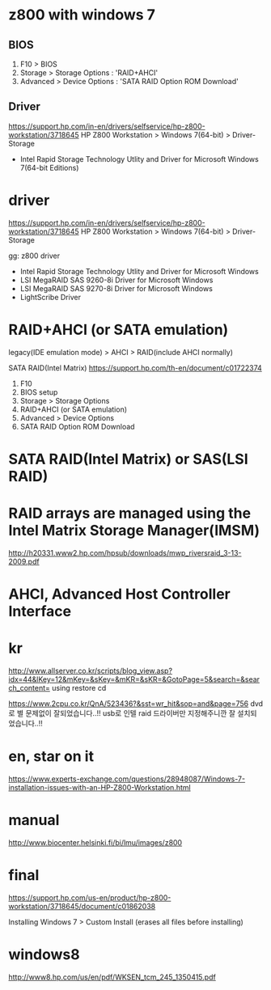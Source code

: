 * z800 with windows 7

** BIOS

1. F10 > BIOS
2. Storage > Storage Options : 'RAID+AHCI'
3. Advanced > Device Options : 'SATA RAID Option ROM Download'

** Driver

https://support.hp.com/in-en/drivers/selfservice/hp-z800-workstation/3718645
HP Z800 Workstation > Windows 7(64-bit) > Driver-Storage

- Intel Rapid Storage Technology Utlity and Driver 
  for Microsoft Windows 7(64-bit Editions)

* driver

https://support.hp.com/in-en/drivers/selfservice/hp-z800-workstation/3718645
HP Z800 Workstation > Windows 7(64-bit) > Driver-Storage

gg: z800 driver

- Intel Rapid Storage Technology Utlity and Driver for Microsoft Windows
- LSI MegaRAID SAS 9260-8i Driver for Microsoft Windows
- LSI MegaRAID SAS 9270-8i Driver for Microsoft Windows
- LightScribe Driver

* RAID+AHCI (or SATA emulation)

legacy(IDE emulation mode) > AHCI > RAID(include AHCI normally)

SATA RAID(Intel Matrix)
https://support.hp.com/th-en/document/c01722374

1. F10
2. BIOS setup
3. Storage > Storage Options
4. RAID+AHCI (or SATA emulation)
5. Advanced > Device Options
6. SATA RAID Option ROM Download

* SATA RAID(Intel Matrix) or SAS(LSI RAID)
* RAID arrays are managed using the Intel Matrix Storage Manager(IMSM)

http://h20331.www2.hp.com/hpsub/downloads/mwp_riversraid_3-13-2009.pdf

* AHCI, Advanced Host Controller Interface
* kr

http://www.allserver.co.kr/scripts/blog_view.asp?idx=44&lKey=12&mKey=&sKey=&mKR=&sKR=&GotoPage=5&search=&search_content=
using restore cd 

https://www.2cpu.co.kr/QnA/523436?&sst=wr_hit&sop=and&page=756
dvd로 별 문제없이 잘되었습니다..!! 
usb로 인텔 raid 드라이버만 지정해주니깐 잘 설치되었습니다..!! 

* en, star on it

https://www.experts-exchange.com/questions/28948087/Windows-7-installation-issues-with-an-HP-Z800-Workstation.html

* manual

http://www.biocenter.helsinki.fi/bi/lmu/images/z800

* final

https://support.hp.com/us-en/product/hp-z800-workstation/3718645/document/c01862038

Installing Windows 7 > Custom Install (erases all files before installing)

* windows8

http://www8.hp.com/us/en/pdf/WKSEN_tcm_245_1350415.pdf
